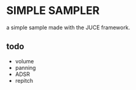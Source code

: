 * SIMPLE SAMPLER

a simple sample made with the JUCE framework.

** todo
- volume
- panning
- ADSR
- repitch

